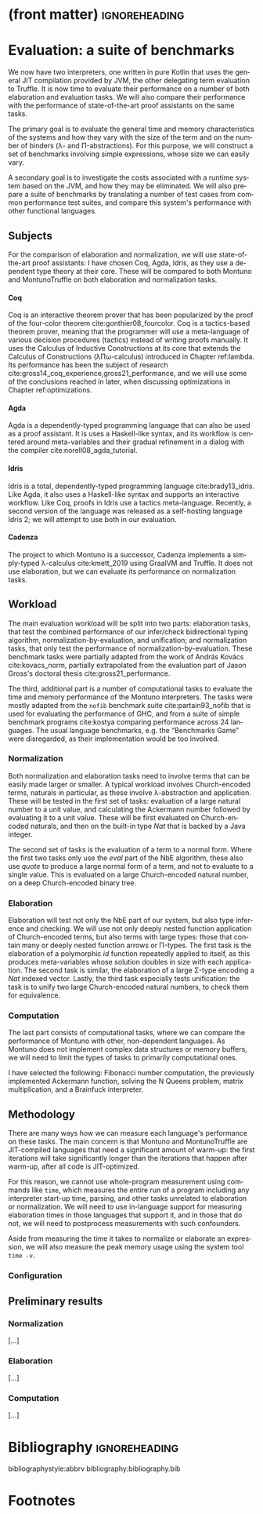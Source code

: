 * (front matter)                                              :ignoreheading:
#+LANGUAGE: en
#+OPTIONS: texht:nil toc:nil author:nil ':t H:4 num:3
#+LATEX_CLASS: fitthesis
#+LATEX_CLASS_OPTIONS: [english,zadani,odsaz]
#+EXCLUDE_TAGS: noexport
#+BIND: org-latex-title-command ""
#+BIND: org-latex-prefer-user-labels t
#+BIND: org-latex-default-figure-position "htb"

#+latex: \setcounter{chapter}{4}

* Evaluation: a suite of benchmarks
  :PROPERTIES:
  :CUSTOM_ID: evaluation
  :END:
We now have two interpreters, one written in pure Kotlin that uses the general
JIT compilation provided by JVM, the other delegating term evaluation to
Truffle. It is now time to evaluate their performance on a number of both
elaboration and evaluation tasks. We will also compare their performance with
the performance of state-of-the-art proof assistants on the same tasks.

The primary goal is to evaluate the general time and memory characteristics of
the systems and how they vary with the size of the term and on the number of
binders (λ- and Π-abstractions). For this purpose, we will construct a set of
benchmarks involving simple expressions, whose size we can easily vary.

A secondary goal is to investigate the costs associated with a runtime system
based on the JVM, and how they may be eliminated. We will also prepare a suite
of benchmarks by translating a number of test cases from common performance test
suites, and compare this system's performance with other functional languages.

** Subjects
For the comparison of elaboration and normalization, we will use
state-of-the-art proof assistants: I have chosen Coq, Agda, Idris, as they use a
dependent type theory at their core. These will be compared to both Montuno and
MontunoTruffle on both elaboration and normalization tasks.

**** Coq
Coq is an interactive theorem prover that has been popularized by the proof of
the four-color theorem cite:gonthier08_fourcolor. Coq is a tactics-based theorem
prover, meaning that the programmer will use a meta-language of various decision
procedures (tactics) instead of writing proofs manually. It uses the Calculus of
Inductive Constructions at its core that extends the Calculus of Constructions
(λΠω-calculus) introduced in Chapter ref:lambda. Its performance has been the
subject of research cite:gross14_coq_experience,gross21_performance, and we will
use some of the conclusions reached in later, when discussing optimizations in
Chapter ref:optimizations.

**** Agda
Agda is a dependently-typed programming language that can also be used as a
proof assistant. It is uses a Haskell-like syntax, and its workflow is centered
around meta-variables and their gradual refinement in a dialog with the compiler
cite:norell08_agda_tutorial.

**** Idris
Idris is a total, dependently-typed programming language
cite:brady13_idris. Like Agda, it also uses a Haskell-like syntax and supports
an interactive workflow. Like Coq, proofs in Idris use a tactics
meta-language. Recently, a second version of the language was released as a
self-hosting language Idris 2; we will attempt to use both in our evaluation.

**** Cadenza
The project to which Montuno is a successor, Cadenza implements a simply-typed
λ-calculus cite:kmett_2019 using GraalVM and Truffle. It does not use
elaboration, but we can evaluate its performance on normalization tasks.

** Workload
The main evaluation workload will be split into two parts: elaboration tasks,
that test the combined performance of our infer/check bidirectional typing
algorithm, normalization-by-evaluation, and unification; and normalization
tasks, that only test the performance of normalization-by-evaluation. These
benchmark tasks were partially adapted from the work of András Kovács
cite:kovacs_norm, partially extrapolated from the evaluation part of Jason
Gross's doctoral thesis cite:gross21_performance.

The third, additional part is a number of computational tasks to evaluate the
time and memory performance of the Montuno interpreters. The tasks were mostly
adapted from the ~nofib~ benchmark suite cite:partain93_nofib that is used for
evaluating the performance of GHC, and from a suite of simple benchmark programs
cite:kostya comparing performance across 24 languages. The usual language
benchmarks, e.g. the "Benchmarks Game" were disregarded, as their implementation
would be too involved.

*** Normalization
Both normalization and elaboration tasks need to involve terms that can be
easily made larger or smaller. A typical workload involves Church-encoded terms,
naturals in particular, as these involve λ-abstraction and application. These
will be tested in the first set of tasks: evaluation of a large natural number
to a unit value, and calculating the Ackermann number followed by evaluating it
to a unit value. These will be first evaluated on Church-encoded naturals, and
then on the built-in type /Nat/ that is backed by a Java integer.

The second set of tasks is the evaluation of a term to a normal form. Where the
first two tasks only use the /eval/ part of the NbE algorithm, these also use
/quote/ to produce a large normal form of a term, and not to evaluate to a single
value. This is evaluated on a large Church-encoded natural number, on a deep
Church-encoded binary tree.

\missingfigure{(a) forceNat (b) n2M term}

\missingfigure{(a) ackermann (b) binary tree}

*** Elaboration
Elaboration will test not only the NbE part of our system, but also type
inference and checking. We will use not only deeply nested function application
of Church-encoded terms, but also terms with large types: those that contain
many or deeply nested function arrows or Π-types. The first task is the
elaboration of a polymorphic /id/ function repeatedly applied to itself, as this
produces meta-variables whose solution doubles in size with each application.
The second task is similar, the elaboration of a large Σ-type encoding a /Nat/
indexed vector. Lastly, the third task especially tests unification: the
task is to unify two large Church-encoded natural numbers, to check them for
equivalence.

\missingfigure{(a) id id id id with and without implicits (b) Sigma vector}

\missingfigure{Eq, refl, n2Mb}

*** Computation
The last part consists of computational tasks, where we can compare the
performance of Montuno with other, non-dependent languages. As Montuno does not
implement complex data structures or memory buffers, we will need to limit the
types of tasks to primarily computational ones.

I have selected the following: Fibonacci number computation, the previously
implemented Ackermann function, solving the N Queens problem, matrix
multiplication, and a Brainfuck interpreter.

\missingfigure{(a) Brainfuck. (b) matrix multiplication in Montuno}

** Methodology
There are many ways how we can measure each language's performance on these
tasks. The main concern is that Montuno and MontunoTruffle are JIT-compiled
languages that need a significant amount of warm-up: the first iterations will take
significantly longer than the iterations that happen after warm-up, after all
code is JIT-optimized.

For this reason, we cannot use whole-program measurement using commands like
~time~, which measures the entire run of a program including any interpreter
start-up time, parsing, and other tasks unrelated to elaboration or
normalization. We will need to use in-language support for measuring elaboration
times in those languages that support it, and in those that do not, we will need
to postprocess measurements with such confounders.

Aside from measuring the time it takes to normalize or elaborate an expression,
we will also measure the peak memory usage using the system tool ~time -v~.

\missingfigure{(a),(b),(c),(d) Commands for Coq, Agda, Idris, Montuno}

*** Configuration
\missingfigure{Table with machine specs}

** Preliminary results
*** Normalization
\missingfigure{A single large bar graph, grouped by language, four tasks in a group}

#+comment: https://tex.stackexchange.com/questions/156964/guide-to-draw-charts-basic-pie-bar-from-data
#+comment: https://github.com/MartinThoma/LaTeX-examples/blob/master/tikz/bar-chart-grouping/bar-chart-grouping.tex
#+comment: https://latexdraw.com/bar-charts-in-latex-step-by-step-tikz-tutorial/#t-1611605009264
#+begin_export latex
\pgfplotstableread[row sep=\\,col sep=&]{
    interval & carT & carD & carR \\
    0--2     & 1.2  & 0.1  & 0.2  \\
    2--5     & 12.8 & 3.8  & 4.9  \\
    5--10    & 15.5 & 10.4 & 13.4 \\
    10--20   & 14.0 & 17.3 & 22.2 \\
    20--50   & 7.9  & 21.1 & 27.0 \\
    50+      & 3.0  & 22.3 & 28.6 \\
    }\norm
#+end_export

#+label:norm-results
#+caption: Preliminary results of normalization tasks
#+begin_figure latex
\begin{tikzpicture}
    \begin{axis}[
            ybar,
            bar width=.5cm,
            width=\textwidth,
            height=.5\textwidth,
            legend style={at={(0.5,1)},
                anchor=north,legend columns=-1},
            symbolic x coords={0--2,2--5,5--10,10--20,20--50,50+},
            xtick=data,
            nodes near coords,
            nodes near coords align={vertical},
            ymin=0,ymax=35,
            ylabel={\%},
        ]
        \addplot table[x=interval,y=carT]{\norm};
        \addplot table[x=interval,y=carD]{\norm};
        \addplot table[x=interval,y=carR]{\norm};
        \legend{Trips, Distance, Energy}
    \end{axis}
\end{tikzpicture}
#+end_figure

[...]

*** Elaboration
\missingfigure{A single large bar graph, grouped by language, three tasks in a group}

[...]

*** Computation
\missingfigure{A single large bar graph, grouped by language, four tasks in a group}

[...]

* Bibliography                                                :ignoreheading:
bibliographystyle:abbrv
bibliography:bibliography.bib
* Footnotes
